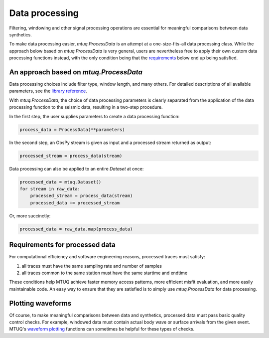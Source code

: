 

Data processing 
===============

Filtering, windowing and other signal processing operations are essential for meaningful comparisons between data synthetics.  

To make data processing easier, `mtuq.ProcessData` is an attempt at a one-size-fits-all data processing class.  While the approach below based on `mtuq.ProcessData` is very general,  users are nevertheless free to apply their own custom data processing functions instead, with the only condition being that the `requirements <https://uafgeotools.github.io/mtuq/user_guide/04.html#requirements-for-processed-data>`_ below end up being satisfied.



An approach based on `mtuq.ProcessData`
---------------------------------------

Data processing choices include filter type, window length, and many others. For detailed descriptions of all available parameters, see the `library reference <https://uafgeotools.github.io/mtuq/library/generated/mtuq.ProcessData.html>`_.
 


With `mtuq.ProcessData`, the choice of data processing parameters is clearly separated from the application of the data processing function to the seismic data, resulting in a two-step procedure.

In the first step, the user supplies parameters to create a data processing function:

.. code::

    process_data = ProcessData(**parameters)

In the second step, an ObsPy stream is given as input and a processed stream returned as output:

.. code::

    processed_stream = process_data(stream)


Data processing can also be applied to an entire `Dataset` at once:

.. code::

    processed_data = mtuq.Dataset()
    for stream in raw_data:
        processed_stream = process_data(stream)
        processed_data += processed_stream


Or, more succinctly:

.. code::

    processed_data = raw_data.map(process_data)



Requirements for processed data
-------------------------------

For computational efficiency and software engineering reasons, processed traces must satisfy:

1. all traces must have the same sampling rate and number of samples
2. all traces common to the same station must have the same startime and endtime

These conditions help MTUQ achieve faster memory access patterns, more efficient misfit evaluation, and more easily maintainable code.  An easy way to ensure that they are satisfied is to simply use `mtuq.ProcessData` for data processing.


Plotting waveforms
------------------

Of course, to make meaningful comparisons between data and synthetics, processed data must pass basic quality control checks.  For example, windowed data must contain actual body wave or surface arrivals from the given event.  MTUQ's `waveform plotting <https://uafgeotools.github.io/mtuq/library/index.html#data-visualization>`_ functions can sometimes be helpful for these types of checks.


